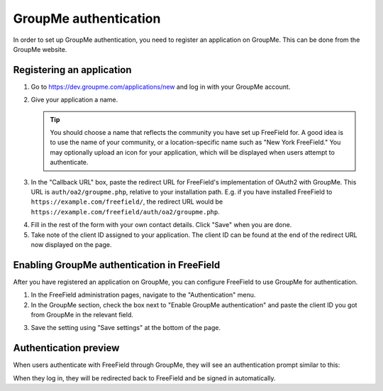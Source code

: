 GroupMe authentication
======================

In order to set up GroupMe authentication, you need to register an application
on GroupMe. This can be done from the GroupMe website.

Registering an application
--------------------------

1. Go to https://dev.groupme.com/applications/new and log in with your GroupMe
   account.
2. Give your application a name.

   .. tip:: You should choose a name that reflects the community you have set up
            FreeField for. A good idea is to use the name of your community, or
            a location-specific name such as "New York FreeField." You may
            optionally upload an icon for your application, which will be
            displayed when users attempt to authenticate.

3. In the "Callback URL" box, paste the redirect URL for FreeField's
   implementation of OAuth2 with GroupMe. This URL is ``auth/oa2/groupme.php``,
   relative to your installation path. E.g. if you have installed FreeField to
   ``https://example.com/freefield/``, the redirect URL would be
   ``https://example.com/freefield/auth/oa2/groupme.php``.

.. image:: _images/groupme-01-client-details.png

4. Fill in the rest of the form with your own contact details. Click "Save" when
   you are done.
5. Take note of the client ID assigned to your application. The client ID can be
   found at the end of the redirect URL now displayed on the page.

.. image:: _images/groupme-02-client-id.png

Enabling GroupMe authentication in FreeField
--------------------------------------------

After you have registered an application on GroupMe, you can configure FreeField
to use GroupMe for authentication.

1. In the FreeField administration pages, navigate to the "Authentication" menu.
2. In the GroupMe section, check the box next to "Enable GroupMe authentication"
   and paste the client ID you got from GroupMe in the relevant field.

.. image:: _images/groupme-03-freefield-config.png

3. Save the setting using "Save settings" at the bottom of the page.

Authentication preview
----------------------

When users authenticate with FreeField through GroupMe, they will see an
authentication prompt similar to this:

.. image:: _images/groupme-04-preview.png

When they log in, they will be redirected back to FreeField and be signed in
automatically.
